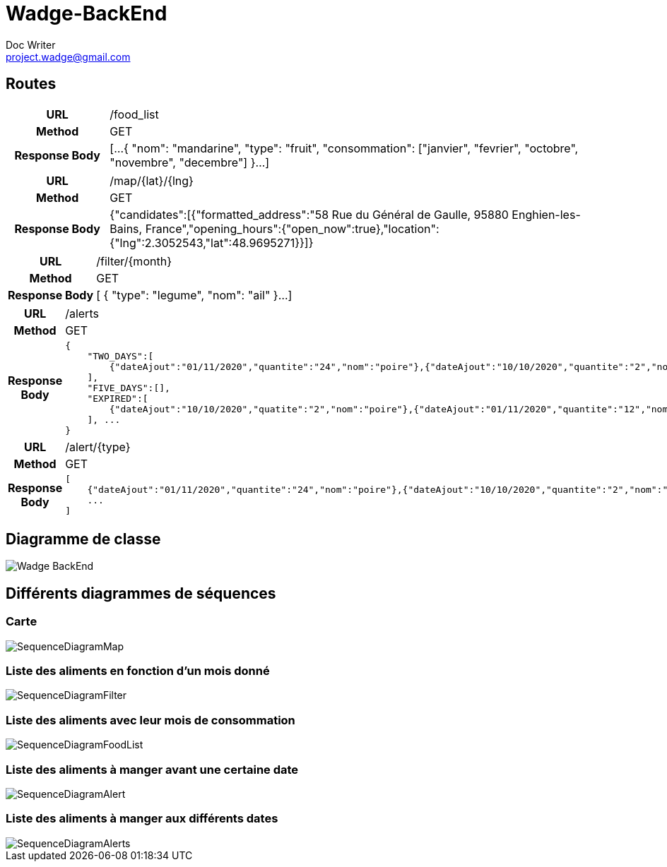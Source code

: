 = Wadge-BackEnd
Doc Writer <project.wadge@gmail.com>

== Routes
[cols="h,5a"]
|===
| URL
| /food_list
| Method
| GET
| Response Body
| [...
    {
        "nom": "mandarine",
        "type": "fruit",
        "consommation": ["janvier", "fevrier", "octobre", "novembre", "decembre"]
    }...
]
|===

[cols="h,5a"]
|===
| URL
| /map/{lat}/{lng}
| Method
| GET
| Response Body
|{"candidates":[{"formatted_address":"58 Rue du Général de Gaulle, 95880 Enghien-les-Bains, France","opening_hours":{"open_now":true},"location":{"lng":2.3052543,"lat":48.9695271}}]}
|===

[cols="h,5a"]
|===
| URL
| /filter/{month}
| Method
| GET
| Response Body
| [
    {
        "type": "legume",
        "nom": "ail"
    }...
]
|===

[cols="h,5a"]
|===
| URL
| /alerts
| Method
| GET
| Response Body
| 
    {
        "TWO_DAYS":[
            {"dateAjout":"01/11/2020","quantite":"24","nom":"poire"},{"dateAjout":"10/10/2020","quantite":"2","nom":"poireau"}
        ], 
        "FIVE_DAYS":[], 
        "EXPIRED":[
            {"dateAjout":"10/10/2020","quatite":"2","nom":"poire"},{"dateAjout":"01/11/2020","quantite":"12","nom":"poireau"}
        ], ...
    }
|===

[cols="h,5a"]
|===
| URL
| /alert/{type}
| Method
| GET
| Response Body
| 
    [
        {"dateAjout":"01/11/2020","quantite":"24","nom":"poire"},{"dateAjout":"10/10/2020","quantite":"2","nom":"poireau"},
        ...
    ]
|===



== Diagramme de classe
image::./diagram/out/Wadge-BackEnd.svg[]
== Différents diagrammes de séquences
=== Carte
image::./diagram/out/SequenceDiagramMap.svg[]
=== Liste des aliments en fonction d'un mois donné
image::./diagram/out/SequenceDiagramFilter.svg[]
=== Liste des aliments avec leur mois de consommation
image::./diagram/out/SequenceDiagramFoodList.svg[]
=== Liste des aliments à manger avant une certaine date
image::./diagram/out/SequenceDiagramAlert.svg[]
=== Liste des aliments à manger aux différents dates
image::./diagram/out/SequenceDiagramAlerts.svg[]